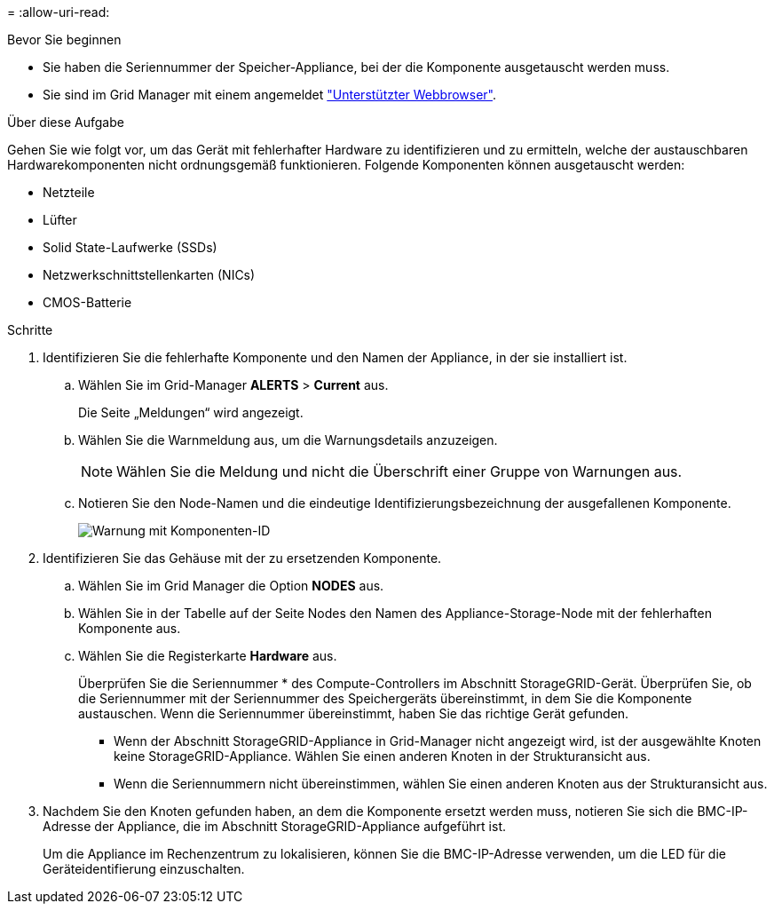 = 
:allow-uri-read: 


.Bevor Sie beginnen
* Sie haben die Seriennummer der Speicher-Appliance, bei der die Komponente ausgetauscht werden muss.
* Sie sind im Grid Manager mit einem angemeldet https://docs.netapp.com/us-en/storagegrid/admin/web-browser-requirements.html["Unterstützter Webbrowser"^].


.Über diese Aufgabe
Gehen Sie wie folgt vor, um das Gerät mit fehlerhafter Hardware zu identifizieren und zu ermitteln, welche der austauschbaren Hardwarekomponenten nicht ordnungsgemäß funktionieren. Folgende Komponenten können ausgetauscht werden:

* Netzteile
* Lüfter
* Solid State-Laufwerke (SSDs)
* Netzwerkschnittstellenkarten (NICs)
* CMOS-Batterie


.Schritte
. Identifizieren Sie die fehlerhafte Komponente und den Namen der Appliance, in der sie installiert ist.
+
.. Wählen Sie im Grid-Manager *ALERTS* > *Current* aus.
+
Die Seite „Meldungen“ wird angezeigt.

.. Wählen Sie die Warnmeldung aus, um die Warnungsdetails anzuzeigen.
+

NOTE: Wählen Sie die Meldung und nicht die Überschrift einer Gruppe von Warnungen aus.

.. Notieren Sie den Node-Namen und die eindeutige Identifizierungsbezeichnung der ausgefallenen Komponente.
+
image::../media/nic-alert-sgf6112.png[Warnung mit Komponenten-ID]



. Identifizieren Sie das Gehäuse mit der zu ersetzenden Komponente.
+
.. Wählen Sie im Grid Manager die Option *NODES* aus.
.. Wählen Sie in der Tabelle auf der Seite Nodes den Namen des Appliance-Storage-Node mit der fehlerhaften Komponente aus.
.. Wählen Sie die Registerkarte *Hardware* aus.
+
Überprüfen Sie die Seriennummer * des Compute-Controllers im Abschnitt StorageGRID-Gerät. Überprüfen Sie, ob die Seriennummer mit der Seriennummer des Speichergeräts übereinstimmt, in dem Sie die Komponente austauschen. Wenn die Seriennummer übereinstimmt, haben Sie das richtige Gerät gefunden.

+
*** Wenn der Abschnitt StorageGRID-Appliance in Grid-Manager nicht angezeigt wird, ist der ausgewählte Knoten keine StorageGRID-Appliance. Wählen Sie einen anderen Knoten in der Strukturansicht aus.
*** Wenn die Seriennummern nicht übereinstimmen, wählen Sie einen anderen Knoten aus der Strukturansicht aus.




. Nachdem Sie den Knoten gefunden haben, an dem die Komponente ersetzt werden muss, notieren Sie sich die BMC-IP-Adresse der Appliance, die im Abschnitt StorageGRID-Appliance aufgeführt ist.
+
Um die Appliance im Rechenzentrum zu lokalisieren, können Sie die BMC-IP-Adresse verwenden, um die LED für die Geräteidentifierung einzuschalten.



